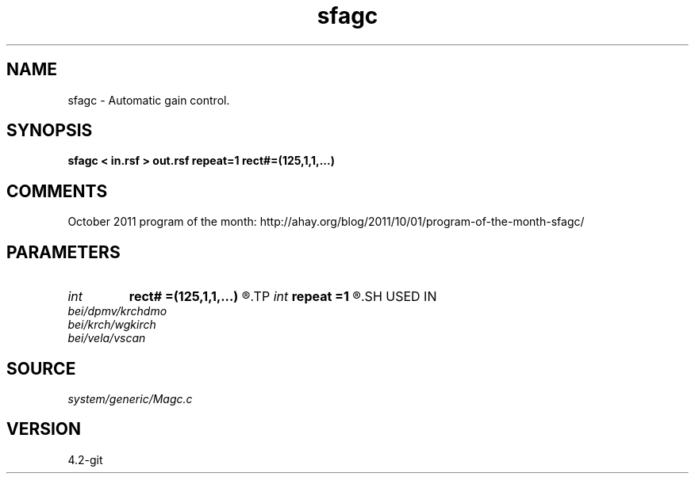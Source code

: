 .TH sfagc 1  "APRIL 2023" Madagascar "Madagascar Manuals"
.SH NAME
sfagc \- Automatic gain control. 
.SH SYNOPSIS
.B sfagc < in.rsf > out.rsf repeat=1 rect#=(125,1,1,...)
.SH COMMENTS

October 2011 program of the month:
http://ahay.org/blog/2011/10/01/program-of-the-month-sfagc/

.SH PARAMETERS
.PD 0
.TP
.I int    
.B rect#
.B =(125,1,1,...)
.R  	smoothing radius on #-th axis
.TP
.I int    
.B repeat
.B =1
.R  	repeat filtering several times
.SH USED IN
.TP
.I bei/dpmv/krchdmo
.TP
.I bei/krch/wgkirch
.TP
.I bei/vela/vscan
.SH SOURCE
.I system/generic/Magc.c
.SH VERSION
4.2-git
